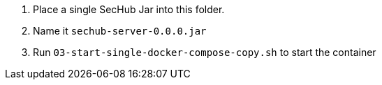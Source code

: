 . Place a single SecHub Jar into this folder. 
. Name it `sechub-server-0.0.0.jar`
. Run `03-start-single-docker-compose-copy.sh` to start the container